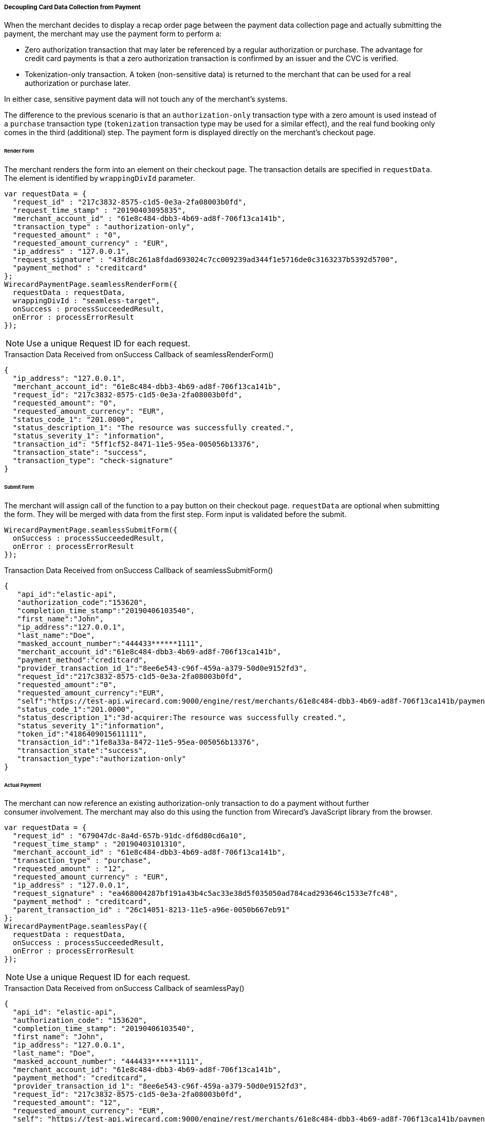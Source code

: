 [#Seamless_DecouplingCardData]
===== Decoupling Card Data Collection from Payment

When the merchant decides to display a recap order page between the
payment data collection page and actually submitting the payment,
the merchant may use the payment form to perform a:

- Zero authorization transaction that may later be referenced by a
regular authorization or purchase. The advantage for credit card
payments is that a zero authorization transaction is confirmed by an
issuer and the CVC is verified.
- Tokenization-only transaction. A token (non-sensitive data) is
returned to the merchant that can be used for a real authorization or
purchase later.

//-

In either case, sensitive payment data will not touch any of the
merchant's systems.

The difference to the previous scenario is that an ``authorization-only``
transaction type with a zero amount is used instead of a ``purchase``
transaction type (``tokenization`` transaction type may be used for a
similar effect), and the real fund booking only comes in the third
(additional) step. The payment form is displayed directly on the merchant’s
checkout page.

[#Seamless_DecouplingCardData_RenderForm]
====== Render Form

The merchant renders the form into an element on their checkout page. The
transaction details are specified in ``requestData``. The element is
identified by ``wrappingDivId`` parameter.

[source,js]
----
var requestData = {
  "request_id" : "217c3832-8575-c1d5-0e3a-2fa08003b0fd",
  "request_time_stamp" : "20190403095835",
  "merchant_account_id" : "61e8c484-dbb3-4b69-ad8f-706f13ca141b",
  "transaction_type" : "authorization-only",
  "requested_amount" : "0",
  "requested_amount_currency" : "EUR",
  "ip_address" : "127.0.0.1",
  "request_signature" : "43fd8c261a8fdad693024c7cc009239ad344f1e5716de0c3163237b5392d5700",
  "payment_method" : "creditcard"
};
WirecardPaymentPage.seamlessRenderForm({
  requestData : requestData,
  wrappingDivId : "seamless-target",
  onSuccess : processSucceededResult,
  onError : processErrorResult
});
----

NOTE: Use a unique Request ID for each request.

.Transaction Data Received from onSuccess Callback of seamlessRenderForm()
[source,json]
----
{
  "ip_address": "127.0.0.1",
  "merchant_account_id": "61e8c484-dbb3-4b69-ad8f-706f13ca141b",
  "request_id": "217c3832-8575-c1d5-0e3a-2fa08003b0fd",
  "requested_amount": "0",
  "requested_amount_currency": "EUR",
  "status_code_1": "201.0000",
  "status_description_1": "The resource was successfully created.",
  "status_severity_1": "information",
  "transaction_id": "5ff1cf52-8471-11e5-95ea-005056b13376",
  "transaction_state": "success",
  "transaction_type": "check-signature"
}
----

[#Seamless_DecouplingCardData_SubmitForm]
====== Submit Form

The merchant will assign call of the function to a pay button on their
checkout page. ``requestData`` are optional when submitting the form. They will
be merged with data from the first step. Form input is validated before
the submit.

[source,js]
----
WirecardPaymentPage.seamlessSubmitForm({
  onSuccess : processSucceededResult,
  onError : processErrorResult
});
----

.Transaction Data Received from onSuccess Callback of seamlessSubmitForm()
[source,json]
----
{
   "api_id":"elastic-api",
   "authorization_code":"153620",
   "completion_time_stamp":"20190406103540",
   "first_name":"John",
   "ip_address":"127.0.0.1",
   "last_name":"Doe",
   "masked_account_number":"444433******1111",
   "merchant_account_id":"61e8c484-dbb3-4b69-ad8f-706f13ca141b",
   "payment_method":"creditcard",
   "provider_transaction_id_1":"8ee6e543-c96f-459a-a379-50d0e9152fd3",
   "request_id":"217c3832-8575-c1d5-0e3a-2fa08003b0fd",
   "requested_amount":"0",
   "requested_amount_currency":"EUR",
   "self":"https://test-api.wirecard.com:9000/engine/rest/merchants/61e8c484-dbb3-4b69-ad8f-706f13ca141b/payments/1fe8a33a-8472-11e5-95ea-005056b13376",
   "status_code_1":"201.0000",
   "status_description_1":"3d-acquirer:The resource was successfully created.",
   "status_severity_1":"information",
   "token_id":"4186409015611111",
   "transaction_id":"1fe8a33a-8472-11e5-95ea-005056b13376",
   "transaction_state":"success",
   "transaction_type":"authorization-only"
}
----

[#Seamless_DecouplingCardData_ActualPayment]
====== Actual Payment

The merchant can now reference an existing authorization-only transaction to
do a payment without further consumer involvement. The merchant may also
do this using the function from Wirecard's JavaScript library from the
browser.

[source,js]
----
var requestData = {
  "request_id" : "679047dc-8a4d-657b-91dc-df6d80cd6a10",
  "request_time_stamp" : "20190403101310",
  "merchant_account_id" : "61e8c484-dbb3-4b69-ad8f-706f13ca141b",
  "transaction_type" : "purchase",
  "requested_amount" : "12",
  "requested_amount_currency" : "EUR",
  "ip_address" : "127.0.0.1",
  "request_signature" : "ea468004287bf191a43b4c5ac33e38d5f035050ad784cad293646c1533e7fc48",
  "payment_method" : "creditcard",
  "parent_transaction_id" : "26c14051-8213-11e5-a96e-0050b667eb91"
};
WirecardPaymentPage.seamlessPay({
  requestData : requestData,
  onSuccess : processSucceededResult,
  onError : processErrorResult
});
----

NOTE: Use a unique Request ID for each request.

.Transaction Data Received from onSuccess Callback of seamlessPay()
[source,json]
----
{
  "api_id": "elastic-api",
  "authorization_code": "153620",
  "completion_time_stamp": "20190406103540",
  "first_name": "John",
  "ip_address": "127.0.0.1",
  "last_name": "Doe",
  "masked_account_number": "444433******1111",
  "merchant_account_id": "61e8c484-dbb3-4b69-ad8f-706f13ca141b",
  "payment_method": "creditcard",
  "provider_transaction_id_1": "8ee6e543-c96f-459a-a379-50d0e9152fd3",
  "request_id": "217c3832-8575-c1d5-0e3a-2fa08003b0fd",
  "requested_amount": "12",
  "requested_amount_currency": "EUR",
  "self": "https://test-api.wirecard.com:9000/engine/rest/merchants/61e8c484-dbb3-4b69-ad8f-706f13ca141b/payments/1fe8a33a-8472-11e5-95ea-005056b13376",
  "status_code_1": "201.0000",
  "status_description_1": "3d-acquirer:The resource was successfully created.",
  "status_severity_1": "information",
  "token_id": "4186409015611111",
  "transaction_id": "1fe8a33a-8472-11e5-95ea-005056b13376",
  "transaction_state": "success",
  "transaction_type": "purchase"
}
----
